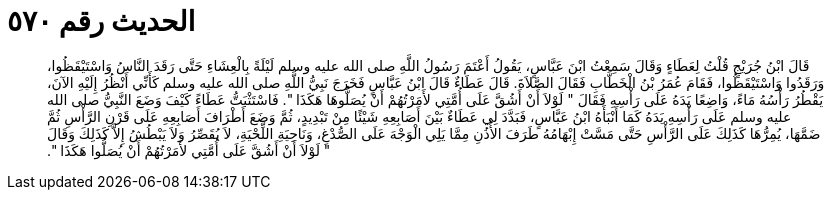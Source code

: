 
= الحديث رقم ٥٧٠

[quote.hadith]
قَالَ ابْنُ جُرَيْجٍ قُلْتُ لِعَطَاءٍ وَقَالَ سَمِعْتُ ابْنَ عَبَّاسٍ، يَقُولُ أَعْتَمَ رَسُولُ اللَّهِ صلى الله عليه وسلم لَيْلَةً بِالْعِشَاءِ حَتَّى رَقَدَ النَّاسُ وَاسْتَيْقَظُوا، وَرَقَدُوا وَاسْتَيْقَظُوا، فَقَامَ عُمَرُ بْنُ الْخَطَّابِ فَقَالَ الصَّلاَةَ‏.‏ قَالَ عَطَاءٌ قَالَ ابْنُ عَبَّاسٍ فَخَرَجَ نَبِيُّ اللَّهِ صلى الله عليه وسلم كَأَنِّي أَنْظُرُ إِلَيْهِ الآنَ، يَقْطُرُ رَأْسُهُ مَاءً، وَاضِعًا يَدَهُ عَلَى رَأْسِهِ فَقَالَ ‏"‏ لَوْلاَ أَنْ أَشُقَّ عَلَى أُمَّتِي لأَمَرْتُهُمْ أَنْ يُصَلُّوهَا هَكَذَا ‏"‏‏.‏ فَاسْتَثْبَتُّ عَطَاءً كَيْفَ وَضَعَ النَّبِيُّ صلى الله عليه وسلم عَلَى رَأْسِهِ يَدَهُ كَمَا أَنْبَأَهُ ابْنُ عَبَّاسٍ، فَبَدَّدَ لِي عَطَاءٌ بَيْنَ أَصَابِعِهِ شَيْئًا مِنْ تَبْدِيدٍ، ثُمَّ وَضَعَ أَطْرَافَ أَصَابِعِهِ عَلَى قَرْنِ الرَّأْسِ ثُمَّ ضَمَّهَا، يُمِرُّهَا كَذَلِكَ عَلَى الرَّأْسِ حَتَّى مَسَّتْ إِبْهَامُهُ طَرَفَ الأُذُنِ مِمَّا يَلِي الْوَجْهَ عَلَى الصُّدْغِ، وَنَاحِيَةِ اللِّحْيَةِ، لاَ يُقَصِّرُ وَلاَ يَبْطُشُ إِلاَّ كَذَلِكَ وَقَالَ ‏"‏ لَوْلاَ أَنْ أَشُقَّ عَلَى أُمَّتِي لأَمَرْتُهُمْ أَنْ يُصَلُّوا هَكَذَا ‏"‏‏.‏